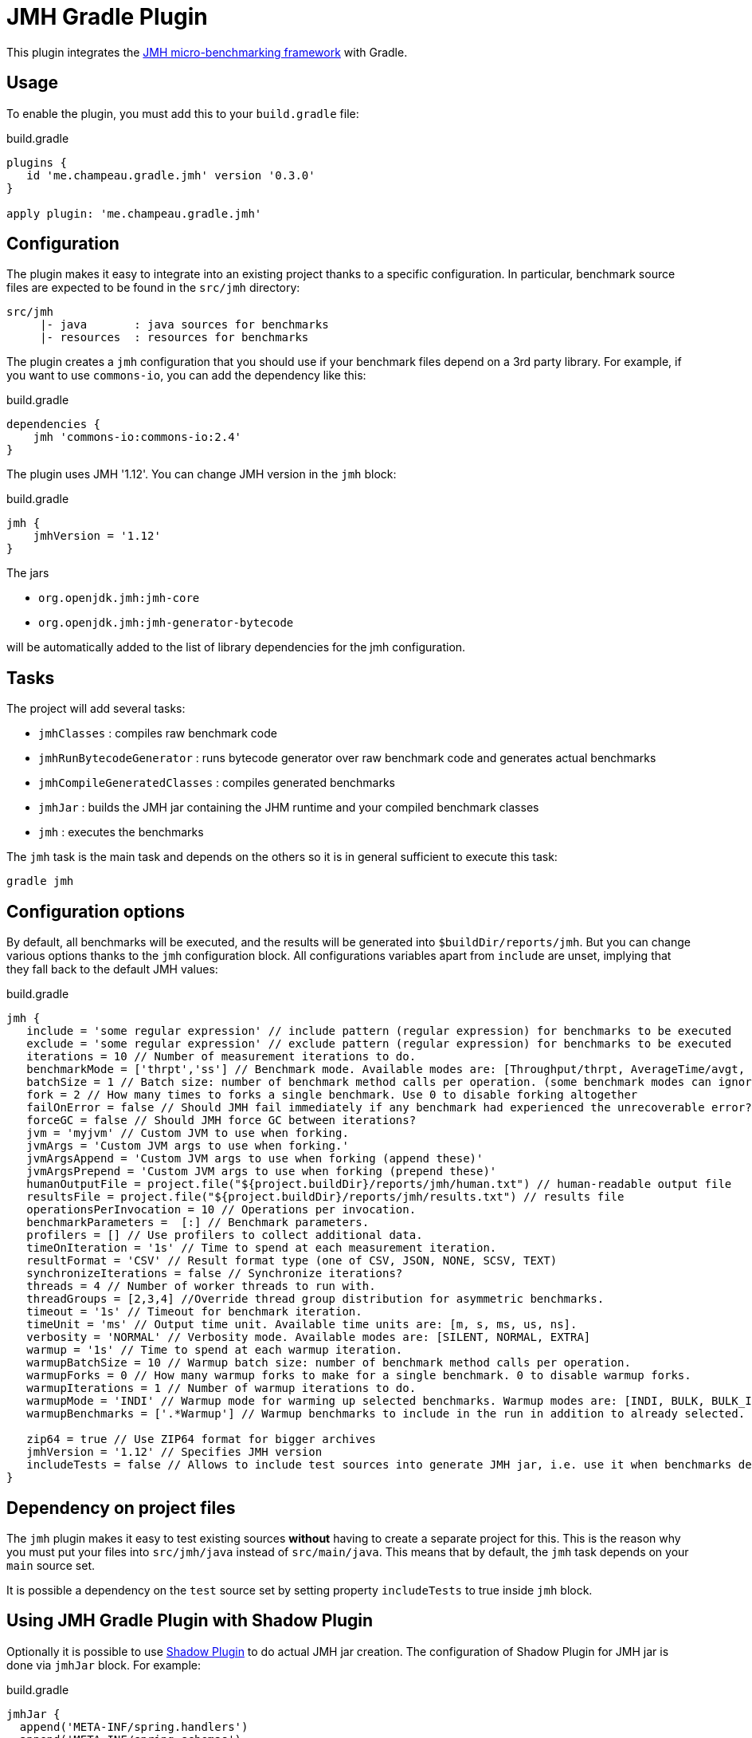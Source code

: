 = JMH Gradle Plugin
:jmh-version: 1.12

This plugin integrates the http://openjdk.java.net/projects/code-tools/jmh/[JMH micro-benchmarking framework] with Gradle.

== Usage

To enable the plugin, you must add this to your `build.gradle` file:

[source,groovy]
.build.gradle
----
plugins {
   id 'me.champeau.gradle.jmh' version '0.3.0'
}

apply plugin: 'me.champeau.gradle.jmh'

----

== Configuration

The plugin makes it easy to integrate into an existing project thanks to a specific configuration. In particular,
benchmark source files are expected to be found in the `src/jmh` directory:

----
src/jmh
     |- java       : java sources for benchmarks
     |- resources  : resources for benchmarks
----

The plugin creates a `jmh` configuration that you should use if your benchmark files depend on a 3rd party library.
For example, if you want to use `commons-io`, you can add the dependency like this:

[source,groovy]
.build.gradle
----
dependencies {
    jmh 'commons-io:commons-io:2.4'
}
----

The plugin uses JMH '{jmh-version}'. You can change JMH version in the `jmh` block:

[source,groovy]
.build.gradle
----
jmh {
    jmhVersion = '1.12'
}

----

The jars

* `org.openjdk.jmh:jmh-core`
* `org.openjdk.jmh:jmh-generator-bytecode`

will be automatically added to the list of library dependencies for the jmh configuration.

== Tasks

The project will add several tasks:

* `jmhClasses`                 : compiles raw benchmark code
* `jmhRunBytecodeGenerator`    : runs bytecode generator over raw benchmark code and generates actual benchmarks
* `jmhCompileGeneratedClasses` : compiles generated benchmarks
* `jmhJar`                     : builds the JMH jar containing the JHM runtime and your compiled benchmark classes
* `jmh`                        : executes the benchmarks
    
The `jmh` task is the main task and depends on the others so it is in general sufficient to execute this task:

----
gradle jmh
----

== Configuration options

By default, all benchmarks will be executed, and the results will be generated into `$buildDir/reports/jmh`. But you
can change various options thanks to the `jmh` configuration block. All configurations variables apart from `include`
are unset, implying that they fall back to the default JMH values:

[source,groovy]
[subs="attributes"]
.build.gradle
----
jmh {
   include = 'some regular expression' // include pattern (regular expression) for benchmarks to be executed
   exclude = 'some regular expression' // exclude pattern (regular expression) for benchmarks to be executed
   iterations = 10 // Number of measurement iterations to do.
   benchmarkMode = ['thrpt','ss'] // Benchmark mode. Available modes are: [Throughput/thrpt, AverageTime/avgt, SampleTime/sample, SingleShotTime/ss, All/all]
   batchSize = 1 // Batch size: number of benchmark method calls per operation. (some benchmark modes can ignore this setting)
   fork = 2 // How many times to forks a single benchmark. Use 0 to disable forking altogether
   failOnError = false // Should JMH fail immediately if any benchmark had experienced the unrecoverable error?
   forceGC = false // Should JMH force GC between iterations?
   jvm = 'myjvm' // Custom JVM to use when forking.
   jvmArgs = 'Custom JVM args to use when forking.'
   jvmArgsAppend = 'Custom JVM args to use when forking (append these)'
   jvmArgsPrepend = 'Custom JVM args to use when forking (prepend these)'
   humanOutputFile = project.file("${project.buildDir}/reports/jmh/human.txt") // human-readable output file
   resultsFile = project.file("${project.buildDir}/reports/jmh/results.txt") // results file
   operationsPerInvocation = 10 // Operations per invocation.
   benchmarkParameters =  [:] // Benchmark parameters.
   profilers = [] // Use profilers to collect additional data.
   timeOnIteration = '1s' // Time to spend at each measurement iteration.
   resultFormat = 'CSV' // Result format type (one of CSV, JSON, NONE, SCSV, TEXT)
   synchronizeIterations = false // Synchronize iterations?
   threads = 4 // Number of worker threads to run with.
   threadGroups = [2,3,4] //Override thread group distribution for asymmetric benchmarks.
   timeout = '1s' // Timeout for benchmark iteration.
   timeUnit = 'ms' // Output time unit. Available time units are: [m, s, ms, us, ns].
   verbosity = 'NORMAL' // Verbosity mode. Available modes are: [SILENT, NORMAL, EXTRA]
   warmup = '1s' // Time to spend at each warmup iteration.
   warmupBatchSize = 10 // Warmup batch size: number of benchmark method calls per operation.
   warmupForks = 0 // How many warmup forks to make for a single benchmark. 0 to disable warmup forks.
   warmupIterations = 1 // Number of warmup iterations to do.
   warmupMode = 'INDI' // Warmup mode for warming up selected benchmarks. Warmup modes are: [INDI, BULK, BULK_INDI].
   warmupBenchmarks = ['.*Warmup'] // Warmup benchmarks to include in the run in addition to already selected. JMH will not measure these benchmarks, but only use them for the warmup.

   zip64 = true // Use ZIP64 format for bigger archives
   jmhVersion = '{jmh-version}' // Specifies JMH version
   includeTests = false // Allows to include test sources into generate JMH jar, i.e. use it when benchmarks depend on the test classes.
}
----

== Dependency on project files

The `jmh` plugin makes it easy to test existing sources *without* having to create a separate project for this. This is
the reason why you must put your files into `src/jmh/java` instead of `src/main/java`. This means that by default, the
`jmh` task depends on your `main` source set.

It is possible a dependency on the `test` source set by setting property `includeTests` to true inside `jmh` block.

== Using JMH Gradle Plugin with Shadow Plugin
Optionally it is possible to use https://github.com/johnrengelman/shadow/[Shadow Plugin] to do actual JMH jar
creation. The configuration of Shadow Plugin for JMH jar is done via `jmhJar` block.
For example:
[source,groovy]
.build.gradle
----
jmhJar {
  append('META-INF/spring.handlers')
  append('META-INF/spring.schemas')
  exclude 'LICENSE'
}
----

